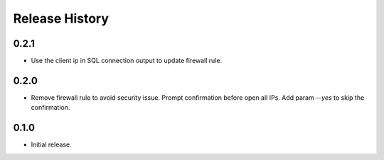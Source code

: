 .. :changelog:

Release History
===============
0.2.1
++++++
* Use the client ip in SQL connection output to update firewall rule.

0.2.0
++++++
* Remove firewall rule to avoid security issue. Prompt confirmation before open all IPs. Add param `--yes` to skip the confirmation. 

0.1.0
++++++
* Initial release.